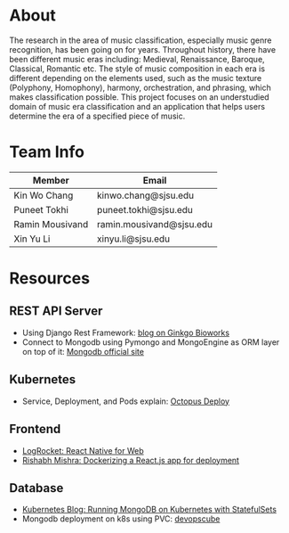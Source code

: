 * About
The research in the area of music classification, especially music genre recognition, has been going on for years. Throughout history, there have been different music eras including: Medieval, Renaissance, Baroque, Classical, Romantic etc. The style of music composition in each era is different depending on the elements used, such as the music texture (Polyphony, Homophony), harmony, orchestration, and phrasing, which makes classification possible. This project focuses on an understudied domain of music era classification and an application that helps users determine the era of a specified piece of music.
* Team Info
| Member          | Email                    |
|-----------------+--------------------------|
| Kin Wo Chang    | kinwo.chang@sjsu.edu     |
| Puneet Tokhi    | puneet.tokhi@sjsu.edu    |
| Ramin Mousivand | ramin.mousivand@sjsu.edu |
| Xin Yu Li       | xinyu.li@sjsu.edu        |
* Resources
** REST API Server
- Using Django Rest Framework: [[https://www.ginkgobioworks.com/2021/02/04/creating-a-rest-api-using-django-rest-framework/][blog on Ginkgo Bioworks]]
- Connect to Mongodb using Pymongo and MongoEngine as ORM layer on top of it: [[https://www.mongodb.com/compatibility/mongodb-and-django][Mongodb official site]]

** Kubernetes
- Service, Deployment, and Pods explain: [[https://octopus.com/docs/deployments/kubernetes/deploy-container][Octopus Deploy]]
** Frontend
- [[https://blog.logrocket.com/complete-guide-react-native-web/][LogRocket: React Native for Web]]
- [[https://rsbh.dev/blog/dockerize-react-app][Rishabh Mishra: Dockerizing a React.js app for deployment]]
** Database
- [[https://kubernetes.io/blog/2017/01/running-mongodb-on-kubernetes-with-statefulsets/][Kubernetes Blog: Running MongoDB on Kubernetes with StatefulSets]]
- Mongodb deployment on k8s using PVC: [[https://devopscube.com/deploy-mongodb-kubernetes/][devopscube]]

